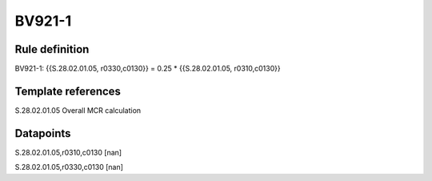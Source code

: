 =======
BV921-1
=======

Rule definition
---------------

BV921-1: {{S.28.02.01.05, r0330,c0130}} = 0.25 * {{S.28.02.01.05, r0310,c0130}}


Template references
-------------------

S.28.02.01.05 Overall MCR calculation


Datapoints
----------

S.28.02.01.05,r0310,c0130 [nan]

S.28.02.01.05,r0330,c0130 [nan]



